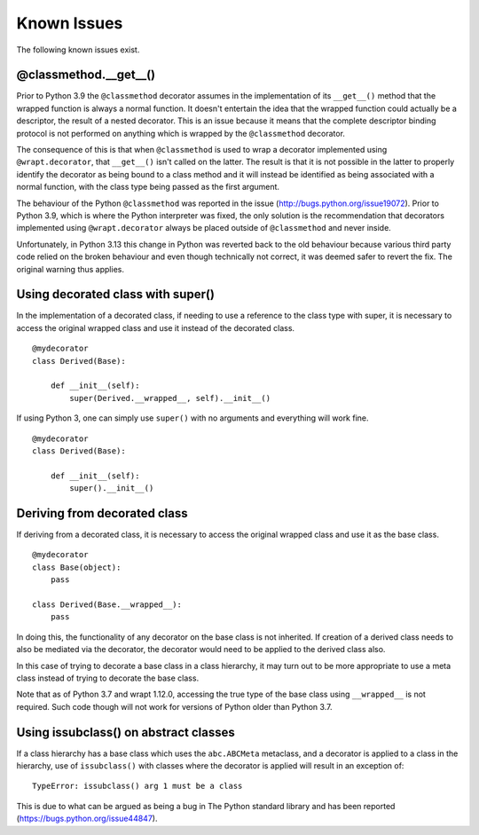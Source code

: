 Known Issues
============

The following known issues exist.

@classmethod.\_\_get\_\_()
--------------------------

Prior to Python 3.9 the ``@classmethod`` decorator assumes in the
implementation of its ``__get__()`` method that the wrapped function
is always a normal function. It doesn't entertain the idea that the
wrapped function could actually be a descriptor, the result of a
nested decorator. This is an issue because it means that the complete
descriptor binding protocol is not performed on anything which is
wrapped by the ``@classmethod`` decorator.

The consequence of this is that when ``@classmethod`` is used to wrap a
decorator implemented using ``@wrapt.decorator``, that ``__get__()`` isn't
called on the latter. The result is that it is not possible in the latter
to properly identify the decorator as being bound to a class method and
it will instead be identified as being associated with a normal function,
with the class type being passed as the first argument.

The behaviour of the Python ``@classmethod`` was reported in the issue
(http://bugs.python.org/issue19072). Prior to Python 3.9, which is where
the Python interpreter was fixed, the only solution is the recommendation
that decorators implemented using ``@wrapt.decorator`` always be placed
outside of ``@classmethod`` and never inside.

Unfortunately, in Python 3.13 this change in Python was reverted back to the
old behaviour because various third party code relied on the broken behaviour
and even though technically not correct, it was deemed safer to revert the fix.
The original warning thus applies.

Using decorated class with super()
----------------------------------

In the implementation of a decorated class, if needing to use a reference
to the class type with super, it is necessary to access the original
wrapped class and use it instead of the decorated class.

::

    @mydecorator
    class Derived(Base):

        def __init__(self):
            super(Derived.__wrapped__, self).__init__()

If using Python 3, one can simply use ``super()`` with no arguments and
everything will work fine.

::

    @mydecorator
    class Derived(Base):

        def __init__(self):
            super().__init__()


Deriving from decorated class
-----------------------------

If deriving from a decorated class, it is necessary to access the original
wrapped class and use it as the base class.

::

    @mydecorator
    class Base(object):
        pass

    class Derived(Base.__wrapped__):
        pass

In doing this, the functionality of any decorator on the base class is not
inherited. If creation of a derived class needs to also be mediated via the
decorator, the decorator would need to be applied to the derived class also.

In this case of trying to decorate a base class in a class hierarchy, it
may turn out to be more appropriate to use a meta class instead of trying
to decorate the base class.

Note that as of Python 3.7 and wrapt 1.12.0, accessing the true type of the
base class using ``__wrapped__`` is not required. Such code though will not
work for versions of Python older than Python 3.7.

Using issubclass() on abstract classes
--------------------------------------

If a class hierarchy has a base class which uses the ``abc.ABCMeta``
metaclass, and a decorator is applied to a class in the hierarchy, use of
``issubclass()`` with classes where the decorator is applied will result in
an exception of:

::

    TypeError: issubclass() arg 1 must be a class

This is due to what can be argued as being a bug in The Python standard
library and has been reported (https://bugs.python.org/issue44847).
